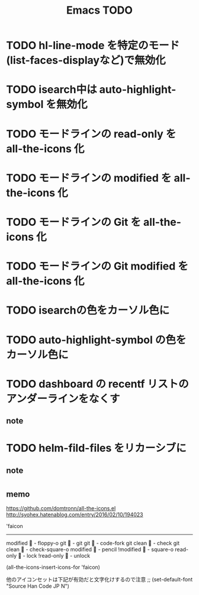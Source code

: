 #+TITLE: Emacs TODO

* TODO hl-line-mode を特定のモード(list-faces-displayなど)で無効化
* TODO isearch中は auto-highlight-symbol を無効化
* TODO モードラインの read-only を all-the-icons 化
* TODO モードラインの modified を all-the-icons 化
* TODO モードラインの Git を all-the-icons 化
* TODO モードラインの Git modified を all-the-icons 化
* TODO isearchの色をカーソル色に
* TODO auto-highlight-symbol の色をカーソル色に
* TODO dashboard の recentf リストのアンダーラインをなくす

** note
* TODO helm-fild-files をリカーシブに

** note
* 

** memo

https://github.com/domtronn/all-the-icons.el
http://syohex.hatenablog.com/entry/2016/02/10/194023

'faicon
----------------------
modified	 - floppy-o
git			 - git
git 		 - code-fork
git clean	 - check
git clean	 - check-square-o
modified	 - pencil
!modified	 - square-o
read-only	 - lock
!read-only	 - unlock

(all-the-icons-insert-icons-for 'faicon)

他のアイコンセットは下記が有効だと文字化けするので注意
;; (set-default-font "Source Han Code JP N")

